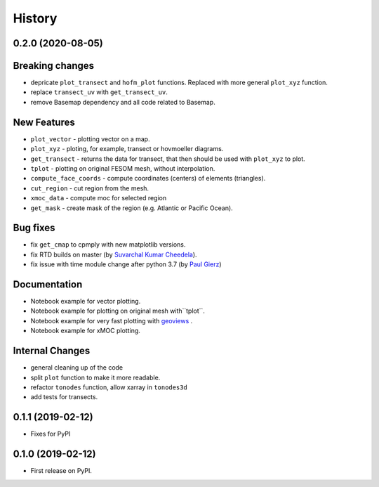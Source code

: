 =======
History
=======

0.2.0 (2020-08-05)
------------------

Breaking changes
----------------

* depricate ``plot_transect`` and ``hofm_plot`` functions. Replaced with more general ``plot_xyz`` function.
* replace ``transect_uv`` with ``get_transect_uv``.
* remove Basemap dependency and all code related to Basemap.

New Features
------------

* ``plot_vector`` - plotting vector on a map.
* ``plot_xyz`` - ploting, for example, transect or hovmoeller diagrams.
* ``get_transect`` - returns the data for transect, that then should be used with ``plot_xyz`` to plot.
* ``tplot`` - plotting on original FESOM mesh, without interpolation.
* ``compute_face_coords`` - compute coordinates (centers) of elements (triangles).
* ``cut_region`` - cut region from the mesh.
* ``xmoc_data`` - compute moc for selected region
* ``get_mask`` - create mask of the region (e.g. Atlantic or Pacific Ocean).

Bug fixes
---------

* fix ``get_cmap`` to cpmply with new matplotlib versions.
* fix RTD builds on master (by `Suvarchal Kumar Cheedela <https://github.com/suvarchal>`_).
* fix issue with time module change after python 3.7 (by `Paul Gierz <https://github.com/pgierz>`_)

Documentation
-------------

* Notebook example for vector plotting.
* Notebook example for plotting on original mesh with``tplot``.
* Notebook example for very fast plotting with `geoviews <https://geoviews.org/>`_ .
* Notebook example for xMOC plotting.

Internal Changes
----------------

* general cleaning up of the code
* split ``plot`` function to make it more readable.
* refactor ``tonodes`` function, allow xarray in ``tonodes3d``
* add tests for transects.

0.1.1 (2019-02-12)
------------------

* Fixes for PyPI

0.1.0 (2019-02-12)
------------------

* First release on PyPI.
